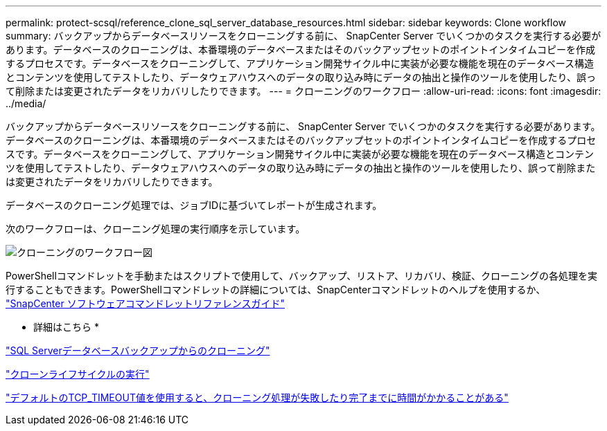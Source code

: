 ---
permalink: protect-scsql/reference_clone_sql_server_database_resources.html 
sidebar: sidebar 
keywords: Clone workflow 
summary: バックアップからデータベースリソースをクローニングする前に、 SnapCenter Server でいくつかのタスクを実行する必要があります。データベースのクローニングは、本番環境のデータベースまたはそのバックアップセットのポイントインタイムコピーを作成するプロセスです。データベースをクローニングして、アプリケーション開発サイクル中に実装が必要な機能を現在のデータベース構造とコンテンツを使用してテストしたり、データウェアハウスへのデータの取り込み時にデータの抽出と操作のツールを使用したり、誤って削除または変更されたデータをリカバリしたりできます。 
---
= クローニングのワークフロー
:allow-uri-read: 
:icons: font
:imagesdir: ../media/


[role="lead"]
バックアップからデータベースリソースをクローニングする前に、 SnapCenter Server でいくつかのタスクを実行する必要があります。データベースのクローニングは、本番環境のデータベースまたはそのバックアップセットのポイントインタイムコピーを作成するプロセスです。データベースをクローニングして、アプリケーション開発サイクル中に実装が必要な機能を現在のデータベース構造とコンテンツを使用してテストしたり、データウェアハウスへのデータの取り込み時にデータの抽出と操作のツールを使用したり、誤って削除または変更されたデータをリカバリしたりできます。

データベースのクローニング処理では、ジョブIDに基づいてレポートが生成されます。

次のワークフローは、クローニング処理の実行順序を示しています。

image::../media/scsql_clone_workflow.png[クローニングのワークフロー図]

PowerShellコマンドレットを手動またはスクリプトで使用して、バックアップ、リストア、リカバリ、検証、クローニングの各処理を実行することもできます。PowerShellコマンドレットの詳細については、SnapCenterコマンドレットのヘルプを使用するか、 https://docs.netapp.com/us-en/snapcenter-cmdlets-50/index.html["SnapCenter ソフトウェアコマンドレットリファレンスガイド"]

* 詳細はこちら *

link:task_clone_from_a_sql_server_database_backup.html["SQL Serverデータベースバックアップからのクローニング"]

link:task_perform_clone_lifecycle_management.html["クローンライフサイクルの実行"]

link:https://kb.netapp.com/Advice_and_Troubleshooting/Data_Protection_and_Security/SnapCenter/Clone_operation_might_fail_or_take_longer_time_to_complete_with_default_TCP_TIMEOUT_value["デフォルトのTCP_TIMEOUT値を使用すると、クローニング処理が失敗したり完了までに時間がかかることがある"]
